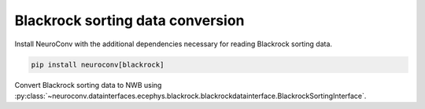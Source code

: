 Blackrock sorting data conversion
^^^^^^^^^^^^^^^^^^^^^^^^^^^^^^^^^
Install NeuroConv with the additional dependencies necessary for reading Blackrock sorting data.

.. code-block:: bash

    pip install neuroconv[blackrock]

Convert Blackrock sorting data to NWB using :py:class:`~neuroconv.datainterfaces.ecephys.blackrock.blackrockdatainterface.BlackrockSortingInterface`.

.. code-block:: python
    >>> from datetime import datetime
    >>> from dateutil import tz
    >>> from pathlib import Path
    >>> from neuroconv.datainterfaces import BlackrockSortingInterface
    >>>
    >>> # For this interface we need to pass the location of the ``.nev`` file
    >>> file_path = f"{ECEPHY_DATA_PATH}/blackrock/FileSpec2.3001.nev"
    >>> # Change the file_path to the location of the file in your system
    >>> interface = BlackrockSortingInterface(file_path=file_path, verbose=False)
    >>>
    >>> # Extract what metadata we can from the source files
    >>> metadata = interface.get_metadata()
    >>> # For data provenance we add the time zone information to the conversion
    >>> session_start_time = datetime.fromisoformat(metadata["NWBFile"]["session_start_time"])
    >>> session_start_time = session_start_time.replace(tzinfo=tz.gettz("US/Pacific"))
    >>> metadata["NWBFile"].update(session_start_time=session_start_time)
    >>>
    >>> nwbfile_path = f"{path_to_save_nwbfile}" # This should be something like: "./saved_file.nwb"
    >>> interface.run_conversion(nwbfile_path=nwbfile_path, metadata=metadata)
    >>>
    >>> # If the conversion was successful this should evaluate to ``True`` as the file was created.
    >>> Path(nwbfile_path).is_file()
    True
